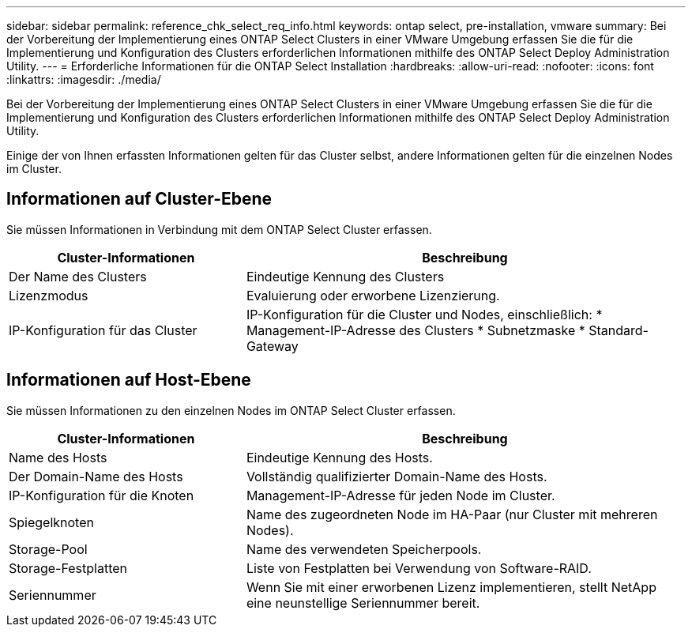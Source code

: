 ---
sidebar: sidebar 
permalink: reference_chk_select_req_info.html 
keywords: ontap select, pre-installation, vmware 
summary: Bei der Vorbereitung der Implementierung eines ONTAP Select Clusters in einer VMware Umgebung erfassen Sie die für die Implementierung und Konfiguration des Clusters erforderlichen Informationen mithilfe des ONTAP Select Deploy Administration Utility. 
---
= Erforderliche Informationen für die ONTAP Select Installation
:hardbreaks:
:allow-uri-read: 
:nofooter: 
:icons: font
:linkattrs: 
:imagesdir: ./media/


[role="lead"]
Bei der Vorbereitung der Implementierung eines ONTAP Select Clusters in einer VMware Umgebung erfassen Sie die für die Implementierung und Konfiguration des Clusters erforderlichen Informationen mithilfe des ONTAP Select Deploy Administration Utility.

Einige der von Ihnen erfassten Informationen gelten für das Cluster selbst, andere Informationen gelten für die einzelnen Nodes im Cluster.



== Informationen auf Cluster-Ebene

Sie müssen Informationen in Verbindung mit dem ONTAP Select Cluster erfassen.

[cols="35,65"]
|===
| Cluster-Informationen | Beschreibung 


| Der Name des Clusters | Eindeutige Kennung des Clusters 


| Lizenzmodus | Evaluierung oder erworbene Lizenzierung. 


| IP-Konfiguration für das Cluster | IP-Konfiguration für die Cluster und Nodes, einschließlich: * Management-IP-Adresse des Clusters * Subnetzmaske * Standard-Gateway 
|===


== Informationen auf Host-Ebene

Sie müssen Informationen zu den einzelnen Nodes im ONTAP Select Cluster erfassen.

[cols="35,65"]
|===
| Cluster-Informationen | Beschreibung 


| Name des Hosts | Eindeutige Kennung des Hosts. 


| Der Domain-Name des Hosts | Vollständig qualifizierter Domain-Name des Hosts. 


| IP-Konfiguration für die Knoten | Management-IP-Adresse für jeden Node im Cluster. 


| Spiegelknoten | Name des zugeordneten Node im HA-Paar (nur Cluster mit mehreren Nodes). 


| Storage-Pool | Name des verwendeten Speicherpools. 


| Storage-Festplatten | Liste von Festplatten bei Verwendung von Software-RAID. 


| Seriennummer | Wenn Sie mit einer erworbenen Lizenz implementieren, stellt NetApp eine neunstellige Seriennummer bereit. 
|===